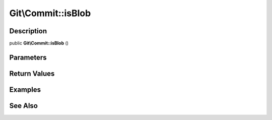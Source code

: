 .. index::
   single: isBlob (Git\Commit method)


Git\\Commit::isBlob
===========================================================

Description
***********************************************************

public **Git\\Commit::isBlob** ()


Parameters
***********************************************************



Return Values
***********************************************************

Examples
***********************************************************

See Also
***********************************************************